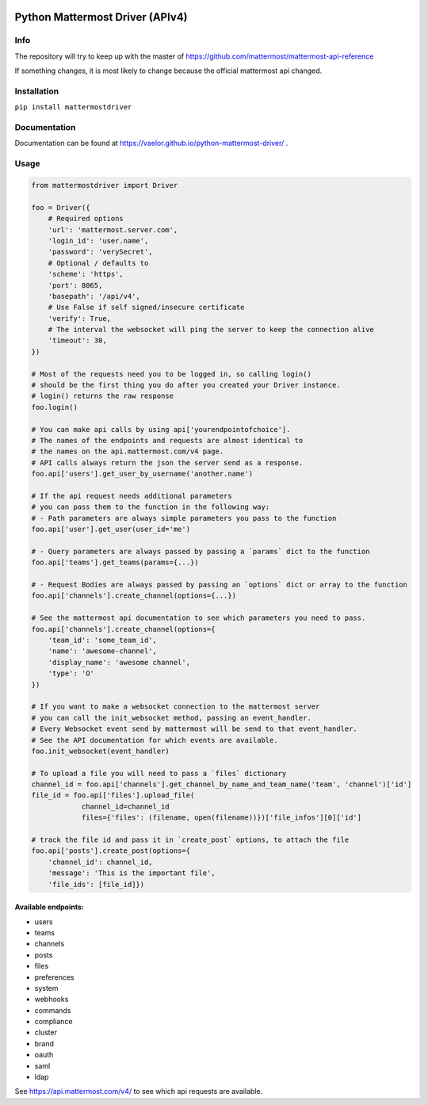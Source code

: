 
.. image:: https://img.shields.io/pypi/v/mattermostdriver.svg
    :target: https://pypi.python.org/pypi/mattermostdriver

.. image:: https://img.shields.io/pypi/l/mattermostdriver.svg
    :target: https://pypi.python.org/pypi/mattermostdriver

.. image:: https://img.shields.io/pypi/pyversions/mattermostdriver.svg
    :target: https://pypi.python.org/pypi/mattermostdriver

Python Mattermost Driver (APIv4)
================================

Info
----

The repository will try to keep up with the master of https://github.com/mattermost/mattermost-api-reference

If something changes, it is most likely to change because the official mattermost api changed.

Installation
------------

.. inclusion-marker-start-install

``pip install mattermostdriver``

.. inclusion-marker-end-install

Documentation
-------------
Documentation can be found at https://vaelor.github.io/python-mattermost-driver/ .

Usage
-----

.. inclusion-marker-start-usage

.. code:: python

    from mattermostdriver import Driver

    foo = Driver({
        # Required options
        'url': 'mattermost.server.com',
        'login_id': 'user.name',
        'password': 'verySecret',
        # Optional / defaults to
        'scheme': 'https',
        'port': 8065,
        'basepath': '/api/v4',
        # Use False if self signed/insecure certificate
        'verify': True,
        # The interval the websocket will ping the server to keep the connection alive
        'timeout': 30,
    })

    # Most of the requests need you to be logged in, so calling login()
    # should be the first thing you do after you created your Driver instance.
    # login() returns the raw response
    foo.login()

    # You can make api calls by using api['yourendpointofchoice'].
    # The names of the endpoints and requests are almost identical to
    # the names on the api.mattermost.com/v4 page.
    # API calls always return the json the server send as a response.
    foo.api['users'].get_user_by_username('another.name')

    # If the api request needs additional parameters
    # you can pass them to the function in the following way:
    # - Path parameters are always simple parameters you pass to the function
    foo.api['user'].get_user(user_id='me')

    # - Query parameters are always passed by passing a `params` dict to the function
    foo.api['teams'].get_teams(params={...})

    # - Request Bodies are always passed by passing an `options` dict or array to the function
    foo.api['channels'].create_channel(options={...})

    # See the mattermost api documentation to see which parameters you need to pass.
    foo.api['channels'].create_channel(options={
        'team_id': 'some_team_id',
        'name': 'awesome-channel',
        'display_name': 'awesome channel',
        'type': 'O'
    })

    # If you want to make a websocket connection to the mattermost server
    # you can call the init_websocket method, passing an event_handler.
    # Every Websocket event send by mattermost will be send to that event_handler.
    # See the API documentation for which events are available.
    foo.init_websocket(event_handler)

    # To upload a file you will need to pass a `files` dictionary
    channel_id = foo.api['channels'].get_channel_by_name_and_team_name('team', 'channel')['id']
    file_id = foo.api['files'].upload_file(
                channel_id=channel_id
                files={'files': (filename, open(filename))})['file_infos'][0]['id']

    # track the file id and pass it in `create_post` options, to attach the file
    foo.api['posts'].create_post(options={
        'channel_id': channel_id,
        'message': 'This is the important file',
        'file_ids': [file_id]})

.. inclusion-marker-end-usage

Available endpoints:
''''''''''''''''''''

-  users
-  teams
-  channels
-  posts
-  files
-  preferences
-  system
-  webhooks
-  commands
-  compliance
-  cluster
-  brand
-  oauth
-  saml
-  ldap

See https://api.mattermost.com/v4/ to see which api requests are
available.

